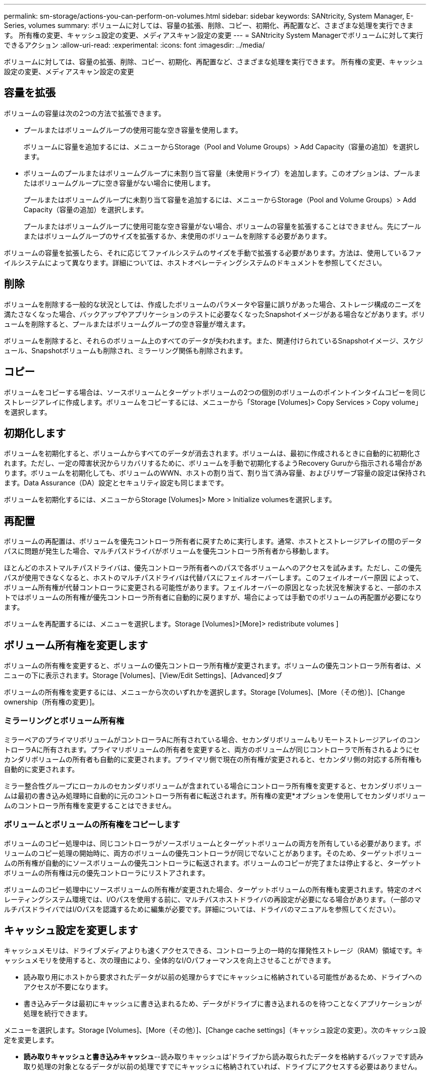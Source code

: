 ---
permalink: sm-storage/actions-you-can-perform-on-volumes.html 
sidebar: sidebar 
keywords: SANtricity, System Manager, E-Series, volumes 
summary: ボリュームに対しては、容量の拡張、削除、コピー、初期化、再配置など、さまざまな処理を実行できます。 所有権の変更、キャッシュ設定の変更、メディアスキャン設定の変更 
---
= SANtricity System Managerでボリュームに対して実行できるアクション
:allow-uri-read: 
:experimental: 
:icons: font
:imagesdir: ../media/


[role="lead"]
ボリュームに対しては、容量の拡張、削除、コピー、初期化、再配置など、さまざまな処理を実行できます。 所有権の変更、キャッシュ設定の変更、メディアスキャン設定の変更



== 容量を拡張

ボリュームの容量は次の2つの方法で拡張できます。

* プールまたはボリュームグループの使用可能な空き容量を使用します。
+
ボリュームに容量を追加するには、メニューからStorage（Pool and Volume Groups）> Add Capacity（容量の追加）を選択します。

* ボリュームのプールまたはボリュームグループに未割り当て容量（未使用ドライブ）を追加します。このオプションは、プールまたはボリュームグループに空き容量がない場合に使用します。
+
プールまたはボリュームグループに未割り当て容量を追加するには、メニューからStorage（Pool and Volume Groups）> Add Capacity（容量の追加）を選択します。

+
プールまたはボリュームグループに使用可能な空き容量がない場合、ボリュームの容量を拡張することはできません。先にプールまたはボリュームグループのサイズを拡張するか、未使用のボリュームを削除する必要があります。



ボリュームの容量を拡張したら、それに応じてファイルシステムのサイズを手動で拡張する必要があります。方法は、使用しているファイルシステムによって異なります。詳細については、ホストオペレーティングシステムのドキュメントを参照してください。



== 削除

ボリュームを削除する一般的な状況としては、作成したボリュームのパラメータや容量に誤りがあった場合、ストレージ構成のニーズを満たさなくなった場合、バックアップやアプリケーションのテストに必要なくなったSnapshotイメージがある場合などがあります。ボリュームを削除すると、プールまたはボリュームグループの空き容量が増えます。

ボリュームを削除すると、それらのボリューム上のすべてのデータが失われます。また、関連付けられているSnapshotイメージ、スケジュール、Snapshotボリュームも削除され、ミラーリング関係も削除されます。



== コピー

ボリュームをコピーする場合は、ソースボリュームとターゲットボリュームの2つの個別のボリュームのポイントインタイムコピーを同じストレージアレイに作成します。ボリュームをコピーするには、メニューから「Storage [Volumes]> Copy Services > Copy volume」を選択します。



== 初期化します

ボリュームを初期化すると、ボリュームからすべてのデータが消去されます。ボリュームは、最初に作成されるときに自動的に初期化されます。ただし、一定の障害状況からリカバリするために、ボリュームを手動で初期化するようRecovery Guruから指示される場合があります。ボリュームを初期化しても、ボリュームのWWN、ホストの割り当て、割り当て済み容量、およびリザーブ容量の設定は保持されます。Data Assurance（DA）設定とセキュリティ設定も同じままです。

ボリュームを初期化するには、メニューからStorage [Volumes]> More > Initialize volumesを選択します。



== 再配置

ボリュームの再配置は、ボリュームを優先コントローラ所有者に戻すために実行します。通常、ホストとストレージアレイの間のデータパスに問題が発生した場合、マルチパスドライバがボリュームを優先コントローラ所有者から移動します。

ほとんどのホストマルチパスドライバは、優先コントローラ所有者へのパスで各ボリュームへのアクセスを試みます。ただし、この優先パスが使用できなくなると、ホストのマルチパスドライバは代替パスにフェイルオーバーします。このフェイルオーバー原因 によって、ボリューム所有権が代替コントローラに変更される可能性があります。フェイルオーバーの原因となった状況を解決すると、一部のホストではボリュームの所有権が優先コントローラ所有者に自動的に戻りますが、場合によっては手動でのボリュームの再配置が必要になります。

ボリュームを再配置するには、メニューを選択します。Storage [Volumes]>[More]> redistribute volumes ]



== ボリューム所有権を変更します

ボリュームの所有権を変更すると、ボリュームの優先コントローラ所有権が変更されます。ボリュームの優先コントローラ所有者は、メニューの下に表示されます。Storage [Volumes]、[View/Edit Settings]、[Advanced]タブ

ボリュームの所有権を変更するには、メニューから次のいずれかを選択します。Storage [Volumes]、[More（その他）]、[Change ownership（所有権の変更）]。



=== ミラーリングとボリューム所有権

ミラーペアのプライマリボリュームがコントローラAに所有されている場合、セカンダリボリュームもリモートストレージアレイのコントローラAに所有されます。プライマリボリュームの所有者を変更すると、両方のボリュームが同じコントローラで所有されるようにセカンダリボリュームの所有者も自動的に変更されます。プライマリ側で現在の所有権が変更されると、セカンダリ側の対応する所有権も自動的に変更されます。

ミラー整合性グループにローカルのセカンダリボリュームが含まれている場合にコントローラ所有権を変更すると、セカンダリボリュームは最初の書き込み処理時に自動的に元のコントローラ所有者に転送されます。所有権の変更*オプションを使用してセカンダリボリュームのコントローラ所有権を変更することはできません。



=== ボリュームとボリュームの所有権をコピーします

ボリュームのコピー処理中は、同じコントローラがソースボリュームとターゲットボリュームの両方を所有している必要があります。ボリュームのコピー処理の開始時に、両方のボリュームの優先コントローラが同じでないことがあります。そのため、ターゲットボリュームの所有権が自動的にソースボリュームの優先コントローラに転送されます。ボリュームのコピーが完了または停止すると、ターゲットボリュームの所有権は元の優先コントローラにリストアされます。

ボリュームのコピー処理中にソースボリュームの所有権が変更された場合、ターゲットボリュームの所有権も変更されます。特定のオペレーティングシステム環境では、I/Oパスを使用する前に、マルチパスホストドライバの再設定が必要になる場合があります。（一部のマルチパスドライバではI/Oパスを認識するために編集が必要です。詳細については、ドライバのマニュアルを参照してください）。



== キャッシュ設定を変更します

キャッシュメモリは、ドライブメディアよりも速くアクセスできる、コントローラ上の一時的な揮発性ストレージ（RAM）領域です。キャッシュメモリを使用すると、次の理由により、全体的なI/Oパフォーマンスを向上させることができます。

* 読み取り用にホストから要求されたデータが以前の処理からすでにキャッシュに格納されている可能性があるため、ドライブへのアクセスが不要になります。
* 書き込みデータは最初にキャッシュに書き込まれるため、データがドライブに書き込まれるのを待つことなくアプリケーションが処理を続行できます。


メニューを選択します。Storage [Volumes]、[More（その他）]、[Change cache settings]（キャッシュ設定の変更）。次のキャッシュ設定を変更します。

* *読み取りキャッシュと書き込みキャッシュ*--読み取りキャッシュは'ドライブから読み取られたデータを格納するバッファです読み取り処理の対象となるデータが以前の処理ですでにキャッシュに格納されていれば、ドライブにアクセスする必要はありません。読み取りキャッシュのデータは、フラッシュされるまで保持されます。
+
書き込みキャッシュは、ドライブにまだ書き込まれていないホストからのデータを格納するバッファです。書き込みキャッシュ内のデータは、ドライブに書き込まれるまで保持されます。書き込みキャッシュにより、I/Oパフォーマンスを向上させることができます。

* *ミラーリングありの書き込みキャッシュ*--ミラーリングありの書き込みキャッシュは'一方のコントローラのキャッシュ・メモリに書き込まれたデータがもう一方のコントローラのキャッシュ・メモリにも書き込まれたときに発生しますそのため、一方のコントローラで障害が発生した場合、もう一方のコントローラで未処理の書き込み処理をすべて完了できます。書き込みキャッシュのミラーリングは、書き込みキャッシュが有効で、2台のコントローラが配置されている場合にのみ使用できます。ミラーリングありの書き込みキャッシュは、ボリュームの作成時にデフォルトで設定されます。
* *バッテリなしの書き込みキャッシュ*--バッテリなしの書き込みキャッシュ設定により、バッテリがない、故障している、完全に放電されている、またはフル充電されていない場合でも書き込みキャッシュを続行できます。バッテリなしの書き込みキャッシュを選択すると電源の喪失時にデータが失われる可能性があるため、一般には推奨されません。通常、書き込みキャッシュは、バッテリが充電されるか障害が発生したバッテリが交換されるまで、コントローラによって一時的にオフにされます。
+
この設定は、書き込みキャッシュを有効にしている場合にのみ使用できます。この設定はシンボリュームに対しては使用できません。

* *動的キャッシュ読み取りプリフェッチ*--動的キャッシュ読み取りプリフェッチにより'コントローラは'ドライブからキャッシュにデータ・ブロックを読み取っているときに'追加のシーケンシャル・データ・ブロックをキャッシュにコピーすることができますこのキャッシングにより、以降のデータ要求にキャッシュから対応できる可能性が高まります。動的キャッシュ読み取りプリフェッチは、シーケンシャルI/Oを使用するマルチメディアアプリケーションで重要ですデータがキャッシュにプリフェッチされる速度と量は、ホスト読み取りの速度と要求サイズに基づいて自動で調整されます。ランダムアクセスの場合、原因 データがキャッシュにプリフェッチされることはありません。この機能は、読み取りキャッシュが無効になっている場合は適用されません。
+
動的キャッシュ読み取りプリフェッチはシンボリュームに対しては常に無効で、変更することはできません。





== メディアスキャン設定の変更

メディアスキャンは、アプリケーションで頻繁に読み取られないディスクブロック上のメディアエラーを検出して修復します。このスキャンにより、プールまたはボリュームグループ内の他のドライブで障害が発生しても、障害ドライブのデータが冗長性情報とプールまたはボリュームグループ内の他のドライブのデータを使用して再構築されるため、データが失われることはありません。

メディアスキャンは、スキャンする容量とスキャン期間に基づいて一定の速度で継続的に実行されます。優先度の高いバックグラウンドタスク（再構築など）によってバックグラウンドスキャンが一時的に中断されることはありますが、その場合も同じ速度で再開されます。

メディアスキャンの実行期間を有効にして設定するには、メニューを選択します。Storage [Volumes]、[More]、[Change media scan settings]の順に選択します。

ボリュームは、ストレージアレイとそのボリュームでメディアスキャンオプションが有効になっている場合にのみスキャンされます。そのボリュームで冗長性チェックも有効になっている場合、ボリュームに冗長性情報があるかぎり、ボリューム内の冗長性情報とデータの整合性がチェックされます。メディアスキャンでの冗長性チェックは、ボリュームの作成時にデフォルトで有効になります。

スキャン中に回復不能なメディアエラーが発生した場合、可能であれば、冗長性情報を使用してデータが修復されます。たとえば、最適なRAID 5ボリューム、または最適なRAID 6ボリュームまたは1本のドライブのみで障害が発生したRAID 6ボリュームには、冗長性情報が存在します。冗長性情報を使用して回復不能なエラーを修復できない場合は、読み取り不能セクターログにデータブロックが追加されます。イベントログには、修正可能なメディアエラーと修正不可能なメディアエラーの両方が記録されます。

冗長性チェックでデータと冗長性情報の間に不整合が検出された場合は、イベントログに報告されます。
